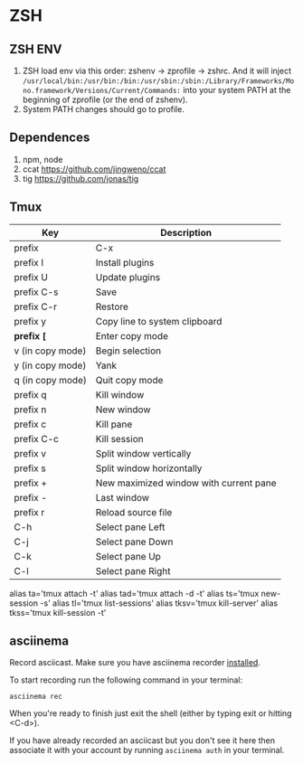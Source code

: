 * ZSH
** ZSH ENV
   1. ZSH load env via this order: zshenv -> zprofile -> zshrc. And it will inject ~/usr/local/bin:/usr/bin:/bin:/usr/sbin:/sbin:/Library/Frameworks/Mono.framework/Versions/Current/Commands:~ into your system PATH at the beginning of zprofile (or the end of zshenv).
   2. System PATH changes should go to profile.

** Dependences
   1. npm, node
   2. ccat https://github.com/jingweno/ccat
   3. tig https://github.com/jonas/tig
** Tmux
   | Key              | Description                            |
   |------------------+----------------------------------------|
   | prefix           | C-x                                    |
   | prefix I         | Install plugins                        |
   | prefix U         | Update plugins                         |
   | prefix C-s       | Save                                   |
   | prefix C-r       | Restore                                |
   | prefix y         | Copy line to system clipboard          |
   | **prefix [**     | Enter copy mode                        |
   | v (in copy mode) | Begin selection                        |
   | y (in copy mode) | Yank                                   |
   | q (in copy mode) | Quit copy mode                         |
   | prefix q         | Kill window                            |
   | prefix n         | New window                             |
   | prefix c         | Kill pane                              |
   | prefix C-c       | Kill session                           |
   | prefix v         | Split window vertically                |
   | prefix s         | Split window horizontally              |
   | prefix +         | New maximized window with current pane |
   | prefix -         | Last window                            |
   | prefix r         | Reload source file                     |
   | C-h              | Select pane Left                       |
   | C-j              | Select pane Down                       |
   | C-k              | Select pane Up                         |
   | C-l              | Select pane Right                      |

   alias ta='tmux attach -t'
   alias tad='tmux attach -d -t'
   alias ts='tmux new-session -s'
   alias tl='tmux list-sessions'
   alias tksv='tmux kill-server'
   alias tkss='tmux kill-session -t'
** asciinema
   Record asciicast. Make sure you have asciinema recorder [[https://asciinema.org/docs/installation][installed]].

   To start recording run the following command in your terminal:

   #+BEGIN_SRC shell
   asciinema rec
   #+END_SRC

   When you're ready to finish just exit the shell (either by typing exit or hitting <C-d>).

   If you have already recorded an asciicast but you don't see it here then associate it with your account by running ~asciinema auth~ in your terminal.
